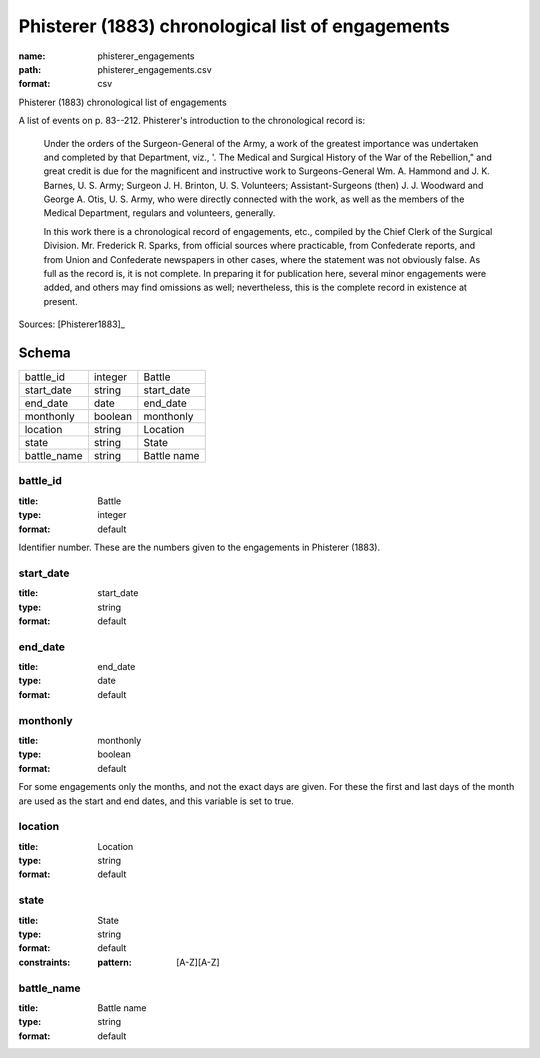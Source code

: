 ##################################################
Phisterer (1883) chronological list of engagements
##################################################

:name: phisterer_engagements
:path: phisterer_engagements.csv
:format: csv

Phisterer (1883) chronological list of engagements

A list of events on p. 83--212. Phisterer's introduction to the
chronological record is:

   Under the orders of the Surgeon-General of the Army, a work of the
   greatest importance was undertaken and completed by that
   Department, viz., '. The Medical and Surgical History of the War of
   the Rebellion," and great credit is due for the magnificent and
   instructive work to Surgeons-General Wm. A. Hammond
   and J. K. Barnes, U. S. Army;
   Surgeon J. H. Brinton, U. S. Volunteers; Assistant-Surgeons
   (then) J. J. Woodward and George A. Otis, U. S. Army, who were
   directly connected with the work, as well as the members of the
   Medical Department, regulars and volunteers, generally.

   In this work there is a chronological record of engagements, etc.,
   compiled by the Chief Clerk of the Surgical
   Division. Mr. Frederick R.  Sparks, from official sources where
   practicable, from Confederate reports, and from Union and
   Confederate newspapers in other cases, where the statement was not
   obviously false. As full as the record is, it is not complete. In
   preparing it for publication here, several minor engagements were
   added, and others may find omissions as well; nevertheless, this is
   the complete record in existence at present.




Sources: [Phisterer1883]_


Schema
======



===========  =======  ===========
battle_id    integer  Battle
start_date   string   start_date
end_date     date     end_date
monthonly    boolean  monthonly
location     string   Location
state        string   State
battle_name  string   Battle name
===========  =======  ===========

battle_id
---------

:title: Battle
:type: integer
:format: default


Identifier number. These are the numbers given to the engagements in Phisterer (1883).


       
start_date
----------

:title: start_date
:type: string
:format: default





       
end_date
--------

:title: end_date
:type: date
:format: default





       
monthonly
---------

:title: monthonly
:type: boolean
:format: default


For some engagements only the months, and not the exact days are given. For these the first and last days of the month are used as the start and end dates, and this variable is set to true.


       
location
--------

:title: Location
:type: string
:format: default





       
state
-----

:title: State
:type: string
:format: default
:constraints:
    :pattern: [A-Z][A-Z]
    




       
battle_name
-----------

:title: Battle name
:type: string
:format: default





       

